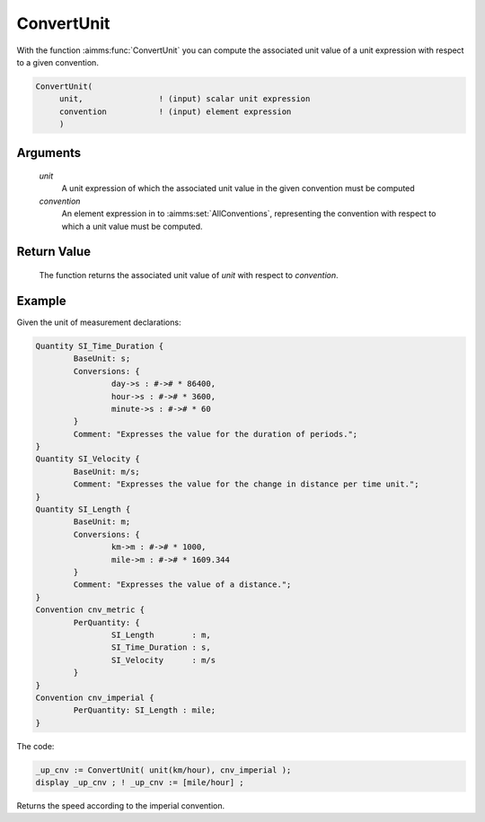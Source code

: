 .. aimms:function:: ConvertUnit(unit, convention)

.. _ConvertUnit:

ConvertUnit
===========

With the function :aimms:func:`ConvertUnit` you can compute the associated unit
value of a unit expression with respect to a given convention.

.. code-block:: aimms

    ConvertUnit(
         unit,                ! (input) scalar unit expression
         convention           ! (input) element expression
         )

Arguments
---------

    *unit*
        A unit expression of which the associated unit value in the given
        convention must be computed

    *convention*
        An element expression in to :aimms:set:`AllConventions`, representing the convention with
        respect to which a unit value must be computed.

Return Value
------------

    The function returns the associated unit value of *unit* with respect to
    *convention*.


Example
-----------

Given the unit of measurement declarations:

.. code-block:: aimms


	Quantity SI_Time_Duration {
		BaseUnit: s;
		Conversions: {
			day->s : #-># * 86400,
			hour->s : #-># * 3600,
			minute->s : #-># * 60
		}
		Comment: "Expresses the value for the duration of periods.";
	}
	Quantity SI_Velocity {
		BaseUnit: m/s;
		Comment: "Expresses the value for the change in distance per time unit.";
	}
	Quantity SI_Length {
		BaseUnit: m;
		Conversions: {
			km->m : #-># * 1000,
			mile->m : #-># * 1609.344
		}
		Comment: "Expresses the value of a distance.";
	}
	Convention cnv_metric {
		PerQuantity: {
			SI_Length        : m,
			SI_Time_Duration : s,
			SI_Velocity      : m/s
		}
	}
	Convention cnv_imperial {
		PerQuantity: SI_Length : mile;
	}

The code:

.. code-block:: aimms

	_up_cnv := ConvertUnit( unit(km/hour), cnv_imperial );
	display _up_cnv ; ! _up_cnv := [mile/hour] ;

Returns the speed according to the imperial convention.


.. seealso::

    Unit expressions and conventions are discussed in full detail in :doc:`advanced-language-components/units-of-measurement/index`
    of the `Language Reference <https://documentation.aimms.com/language-reference/index.html>`__.
